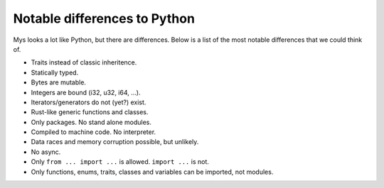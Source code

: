 Notable differences to Python
-----------------------------

Mys looks a lot like Python, but there are differences. Below is a
list of the most notable differences that we could think of.

- Traits instead of classic inheritence.

- Statically typed.

- Bytes are mutable.

- Integers are bound (i32, u32, i64, ...).

- Iterators/generators do not (yet?) exist.

- Rust-like generic functions and classes.

- Only packages. No stand alone modules.

- Compiled to machine code. No interpreter.

- Data races and memory corruption possible, but unlikely.

- No async.

- Only ``from ... import ...`` is allowed. ``import ...`` is not.

- Only functions, enums, traits, classes and variables can be
  imported, not modules.
